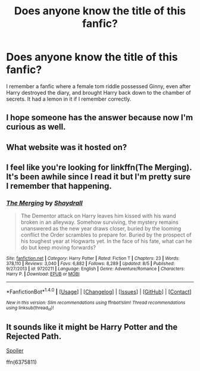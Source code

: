 #+TITLE: Does anyone know the title of this fanfic?

* Does anyone know the title of this fanfic?
:PROPERTIES:
:Author: halo3vsloz
:Score: 4
:DateUnix: 1484723131.0
:DateShort: 2017-Jan-18
:FlairText: Fic Search
:END:
I remember a fanfic where a female tom riddle possessed Ginny, even after Harry destroyed the diary, and brought Harry back down to the chamber of secrets. It had a lemon in it if I remember correctly.


** I hope someone has the answer because now I'm curious as well.
:PROPERTIES:
:Author: LocalMadman
:Score: 2
:DateUnix: 1484752647.0
:DateShort: 2017-Jan-18
:END:


** What website was it hosted on?
:PROPERTIES:
:Score: 1
:DateUnix: 1484762749.0
:DateShort: 2017-Jan-18
:END:


** I feel like you're looking for linkffn(The Merging). It's been awhile since I read it but I'm pretty sure I remember that happening.
:PROPERTIES:
:Author: ghostboy138
:Score: 1
:DateUnix: 1484776664.0
:DateShort: 2017-Jan-19
:END:

*** [[http://www.fanfiction.net/s/9720211/1/][*/The Merging/*]] by [[https://www.fanfiction.net/u/2102558/Shaydrall][/Shaydrall/]]

#+begin_quote
  The Dementor attack on Harry leaves him kissed with his wand broken in an alleyway. Somehow surviving, the mystery remains unanswered as the new year draws closer, buried by the looming conflict the Order scrambles to prepare for. Buried by the prospect of his toughest year at Hogwarts yet. In the face of his fate, what can he do but keep moving forwards?
#+end_quote

^{/Site/: [[http://www.fanfiction.net/][fanfiction.net]] *|* /Category/: Harry Potter *|* /Rated/: Fiction T *|* /Chapters/: 23 *|* /Words/: 378,110 *|* /Reviews/: 3,040 *|* /Favs/: 6,882 *|* /Follows/: 8,289 *|* /Updated/: 8/5 *|* /Published/: 9/27/2013 *|* /id/: 9720211 *|* /Language/: English *|* /Genre/: Adventure/Romance *|* /Characters/: Harry P. *|* /Download/: [[http://www.ff2ebook.com/old/ffn-bot/index.php?id=9720211&source=ff&filetype=epub][EPUB]] or [[http://www.ff2ebook.com/old/ffn-bot/index.php?id=9720211&source=ff&filetype=mobi][MOBI]]}

--------------

*FanfictionBot*^{1.4.0} *|* [[[https://github.com/tusing/reddit-ffn-bot/wiki/Usage][Usage]]] | [[[https://github.com/tusing/reddit-ffn-bot/wiki/Changelog][Changelog]]] | [[[https://github.com/tusing/reddit-ffn-bot/issues/][Issues]]] | [[[https://github.com/tusing/reddit-ffn-bot/][GitHub]]] | [[[https://www.reddit.com/message/compose?to=tusing][Contact]]]

^{/New in this version: Slim recommendations using/ ffnbot!slim! /Thread recommendations using/ linksub(thread_id)!}
:PROPERTIES:
:Author: FanfictionBot
:Score: 1
:DateUnix: 1484776682.0
:DateShort: 2017-Jan-19
:END:


** It sounds like it might be Harry Potter and the Rejected Path.

[[/s%20It's%20less%20that%20Ginny%20still%20has%20a%20part%20of%20Tom%20in%20her%20than%20she%20is%20obsessed%20with%20Tom%20and%20thinks%20Harry%20is%20Tom.][Spoiler]]

ffn(6375811)
:PROPERTIES:
:Author: Sillyminion
:Score: 1
:DateUnix: 1484877963.0
:DateShort: 2017-Jan-20
:END:
